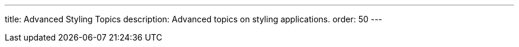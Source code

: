 ---
title: Advanced Styling Topics
description: Advanced topics on styling applications.
order: 50
---
